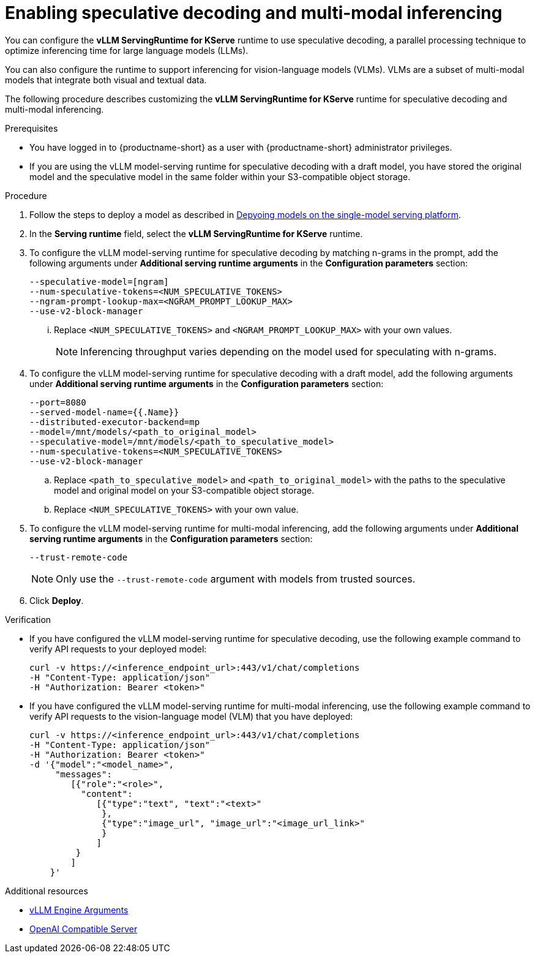 :_module-type: PROCEDURE

[id="enabling-speculative-decoding-and-multi-modal-inferencing_{context}"]
= Enabling speculative decoding and multi-modal inferencing 

You can configure the *vLLM ServingRuntime for KServe* runtime to use speculative decoding, a parallel processing technique to optimize inferencing time for large language models (LLMs).

You can also configure the runtime to support inferencing for vision-language models (VLMs). VLMs are a subset of multi-modal models that integrate both visual and textual data.

The following procedure describes customizing the *vLLM ServingRuntime for KServe* runtime for speculative decoding and multi-modal inferencing.

[role='_abstract']

.Prerequisites

* You have logged in to {productname-short} as a user with {productname-short} administrator privileges.
* If you are using the vLLM model-serving runtime for speculative decoding with a draft model, you have stored the original model and the speculative model in the same folder within your S3-compatible object storage.


.Procedure

. Follow the steps to deploy a model as described in link:{rhoaidocshome}{default-format-url}/serving_models/serving-large-models_serving-large-models#deploying-models-on-the-single-model-serving-platform_serving-large-models[Depyoing models on the single-model serving platform].
. In the *Serving runtime* field, select the *vLLM ServingRuntime for KServe* runtime.
. To configure the vLLM model-serving runtime for speculative decoding by matching n-grams in the prompt, add the following arguments under *Additional serving runtime arguments* in the *Configuration parameters* section:
+
[source]
----
--speculative-model=[ngram]
--num-speculative-tokens=<NUM_SPECULATIVE_TOKENS>
--ngram-prompt-lookup-max=<NGRAM_PROMPT_LOOKUP_MAX>
--use-v2-block-manager
----
... Replace `<NUM_SPECULATIVE_TOKENS>` and `<NGRAM_PROMPT_LOOKUP_MAX>` with your own values.
+
[NOTE]
====
Inferencing throughput varies depending on the model used for speculating with n-grams.
====
. To configure the vLLM model-serving runtime for speculative decoding with a draft model, add the following arguments under *Additional serving runtime arguments* in the *Configuration parameters* section:
+
[source]
----
--port=8080
--served-model-name={{.Name}}
--distributed-executor-backend=mp
--model=/mnt/models/<path_to_original_model>
--speculative-model=/mnt/models/<path_to_speculative_model>
--num-speculative-tokens=<NUM_SPECULATIVE_TOKENS>
--use-v2-block-manager
----
+ 
.. Replace `<path_to_speculative_model>` and `<path_to_original_model>` with the paths to the speculative model and original model on your S3-compatible object storage.
.. Replace `<NUM_SPECULATIVE_TOKENS>` with your own value.
. To configure the vLLM model-serving runtime for multi-modal inferencing, add the following arguments under *Additional serving runtime arguments* in the *Configuration parameters* section:
+
[source]
----
--trust-remote-code
----
+
[NOTE]
====
Only use the `--trust-remote-code` argument with models from trusted sources.
====
. Click *Deploy*.


.Verification

* If you have configured the vLLM model-serving runtime for speculative decoding, use the following example command to verify API requests to your deployed model:
+
[source]
----
curl -v https://<inference_endpoint_url>:443/v1/chat/completions
-H "Content-Type: application/json"
-H "Authorization: Bearer <token>"
----
* If you have configured the vLLM model-serving runtime for multi-modal inferencing, use the following example command to verify API requests to the vision-language model (VLM) that you have deployed:
+
[source]
----
curl -v https://<inference_endpoint_url>:443/v1/chat/completions
-H "Content-Type: application/json"
-H "Authorization: Bearer <token>"
-d '{"model":"<model_name>",
     "messages":
        [{"role":"<role>",
          "content":
             [{"type":"text", "text":"<text>"
              },
              {"type":"image_url", "image_url":"<image_url_link>"
              }
             ]
         }
        ]
    }'
----

[role='_additional-resources']
.Additional resources

* link:https://docs.vllm.ai/en/latest/models/engine_args.html[vLLM Engine Arguments]
* link:https://docs.vllm.ai/en/latest/serving/openai_compatible_server.html[OpenAI Compatible Server]
